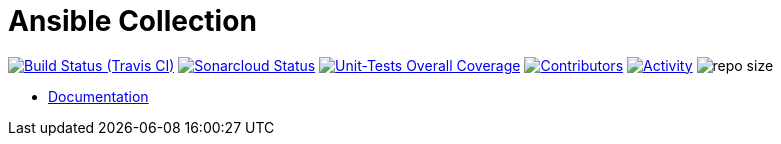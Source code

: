 # Ansible Collection

image:https://img.shields.io/travis/gurv/vg-ansible/master.svg[Build Status (Travis CI),link=https://travis-ci.org/gurv/vg-ansible]
image:https://sonarcloud.io/api/project_badges/measure?project=io.github.gurv:vg-ansible&metric=alert_status[Sonarcloud Status,link=https://sonarcloud.io/dashboard?id=io.github.gurv%3vg-ansible]
image:https://sonarcloud.io/api/project_badges/measure?project=io.github.gurv:vg-ansible&metric=coverage[Unit-Tests Overall Coverage,link=https://sonarcloud.io/dashboard?id=io.github.gurv%3vg-ansible]
image:https://img.shields.io/github/contributors/gurv/vg-ansible.svg[Contributors,link=https://github.com/gurv/vg-ansible/graphs/contributors]
image:https://img.shields.io/github/commit-activity/m/gurv/vg-ansible.svg[Activity,link=https://github.com/gurv/vg-ansible/pulse]
image:https://img.shields.io/github/repo-size/gurv/vg-ansible.svg[repo size]

* https://gurv.github.io/vg-ansible/index.html[Documentation]